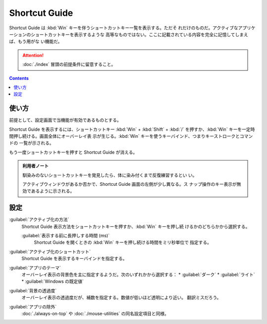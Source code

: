 ======================================================================
Shortcut Guide
======================================================================

Shortcut Guide は :kbd:`Win` キーを伴うショートカットキー一覧を表示する。ただそ
れだけのものだ。アクティブなアプリケーションのショートカットキーを表示するような
高等なものではない。ここに記載されている内容を完全に記憶してしまえば、もう用がな
い機能だ。

.. attention::

   :doc:`./index` 冒頭の前提条件に留意すること。

.. contents::

使い方
======================================================================

前提として、設定画面で当機能が有効であるものとする。

Shortcut Guide を表示するには、ショートカットキー :kbd:`Win` + :kbd:`Shift` +
:kbd:`/` を押すか、:kbd:`Win` キーを一定時間押し続ける。画面全体にオーバーレイ表
示が生じる。:kbd:`Win` キーを使うキーバインド、つまりキーストロークとコマンドの
一覧が示される。

もう一度ショートカットキーを押すと Shortcut Guide が消える。

.. admonition:: 利用者ノート

   馴染みのないショートカットキーを発見したら、体に染み付くまで反復練習するとい
   い。

   アクティブウィンドウがあるか否かで、Shortcut Guide 画面の左側が少し異なる。ス
   ナップ操作のキー表示が無効であるように示される。

設定
======================================================================

:guilabel:`アクティブ化の方法`
    Shortcut Guide 表示方法をショートカットキーを押すか、:kbd:`Win` キーを押し続
    けるかのどちらかから選択する。

    :guilabel:`表示する前に長押しする時間 (ms)`
       Shortcut Guide を開くときの :kbd:`Win` キーを押し続ける時間をミリ秒単位で
       指定する。

:guilabel:`アクティブ化のショートカット`
    Shortcut Guide を表示するキーバインドを指定する。

:guilabel:`アプリのテーマ`
    オーバーレイ表示の背景色を主に指定するようだ。次のいずれかから選択する：
    * :guilabel:`ダーク`
    * :guilabel:`ライト`
    * :guilabel:`Windows の既定値`

:guilabel:`背景の透過度`
    オーバーレイ表示の透過度だが、補数を指定する。数値が低いほど透明により近い。
    翻訳ミスだろう。

:guilabel:`アプリの除外`
    :doc:`./always-on-top` や :doc:`./mouse-utilities` の同名設定項目と同様。

